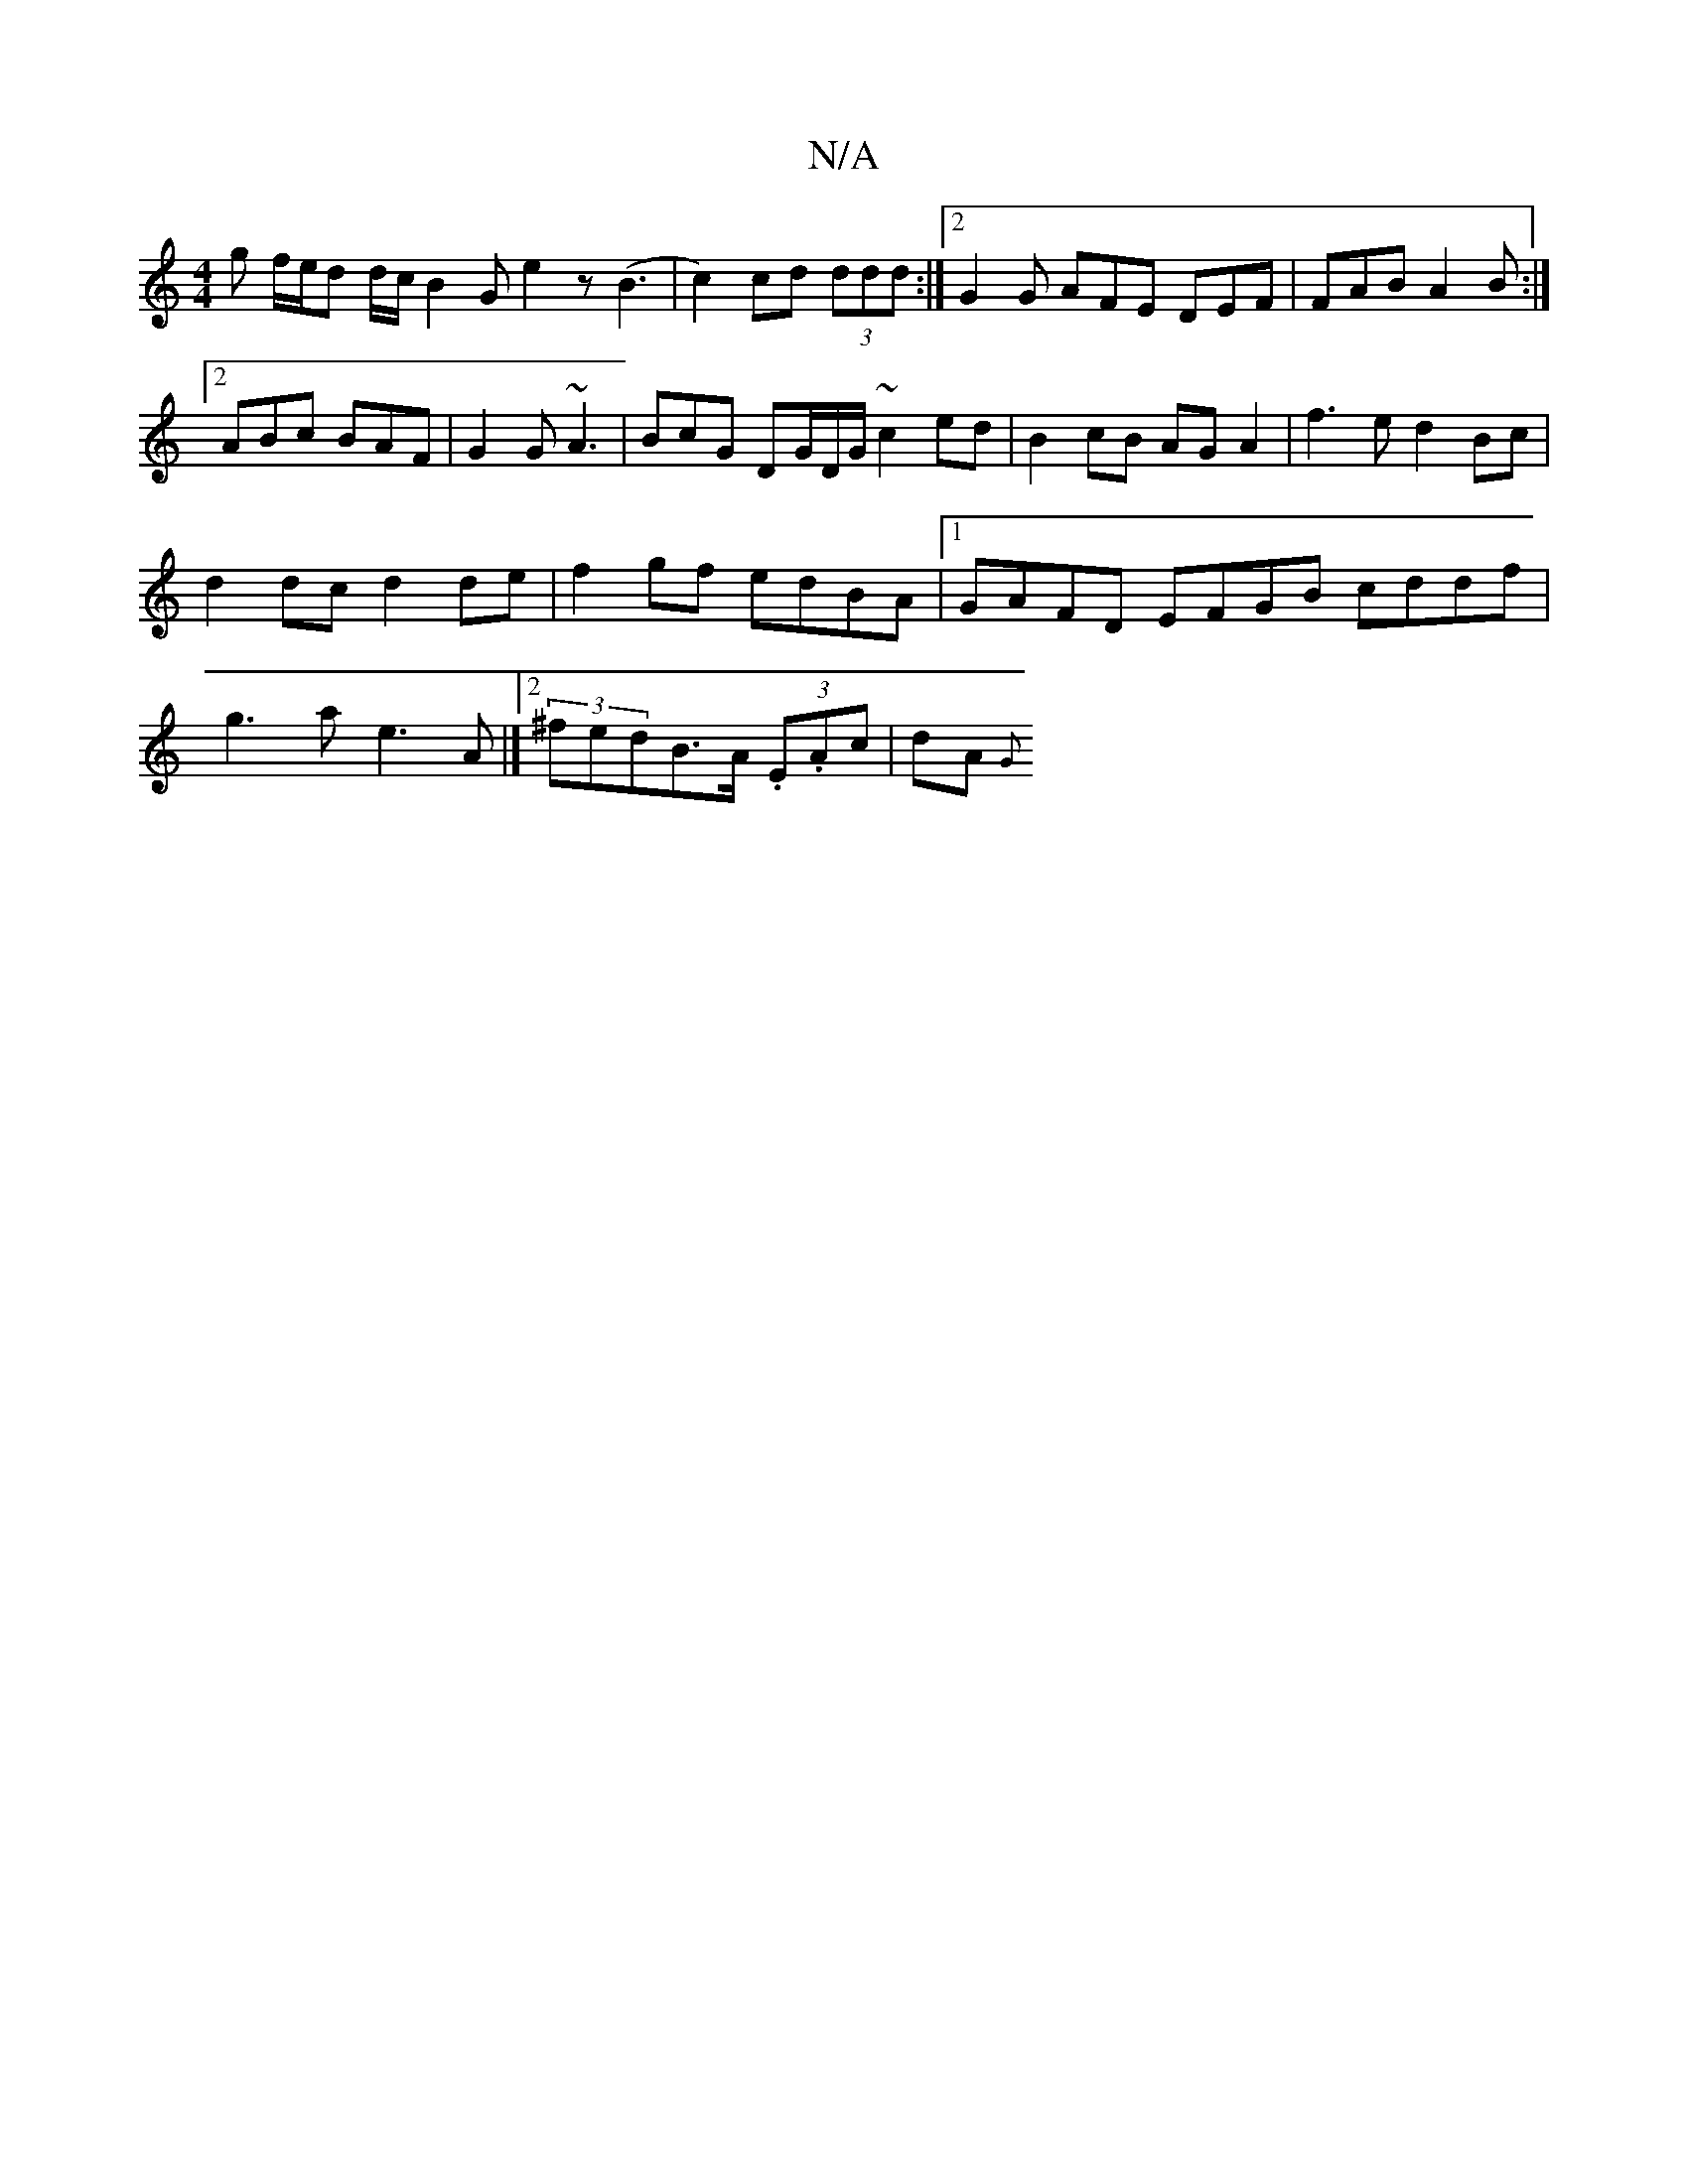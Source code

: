 X:1
T:N/A
M:4/4
R:N/A
K:Cmajor
g f/e/d d/c/ B2G e2z (B3|c2) cd (3ddd:|2 G2G AFE DEF|FAB A2B:|2 ABc BAF | G2G ~A3 | BcG DG/D/G/ ~c2 ed|B2 cB AG A2|f3e d2 Bc|d2 dc d2 de| f2gf edBA |1 GAFD EFGB cddf|g3a e3A|][2 (3^fedB>A (3.E.Ac|dA{G